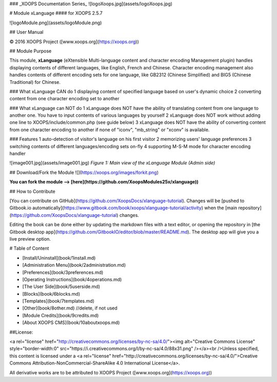 ### _XOOPS Documentation Series_
![logoXoops.jpg](assets/logoXoops.jpg)

# Module xLanguage
#### for XOOPS 2.5.7
      
![logoModule.png](assets/logoModule.png)
            
## User Manual

© 2016 XOOPS Project ([www.xoops.org](https://xoops.org))

## Module Purpose 

This module, **xLanguage** (eXtensible Multi-language content and character encoding Management plugin) handles displaying contents of different languages, like English, French and Chinese. Character encoding management also handles contents of different encoding sets for one language, like GB2312 (Chinese Simplified) and BIG5 (Chinese Traditional) for Chinese.

### What xLanguage CAN do
1 displaying content of specified language based on user's dynamic choice 
2 converting content from one character encoding set to another

### What xLanguage can NOT do
1 xLanguage does NOT have the ability of translating content from one language to another one. You have to input contents of various languages by yourself 
2 xLanguage does NOT work without adding one line to XOOPS/include/common.php (see guide below) 
3 xLanguage does NOT have the ability of converting content from one character encoding to another if none of "iconv", "mb_string" or "xconv" is available. 

### Features
1 auto-detection of visitor's language on his first visitor 
2 memorizing users' language preferences
3 switching contents of different languages/encoding sets on-fly 
4 supporting M-S-M mode for character encoding handler

![image001.jpg](assets/image001.jpg)
*Figure 1: Main view of the xLanguage Module (Admin side)*

## Download/Fork the Module ![](https://xoops.org/images/forkit.png)

**You can fork the module --> [here](https://github.com/XoopsModules25x/xlanguage))** 

## How to Contribute

[You can contribute on GitHub](https://github.com/XoopsDocs/xlanguage-tutorial). Changes will be [pushed to Gitbook.io automatically](https://www.gitbook.com/book/xoops/xlanguage-tutorial/activity) when the [main repository](https://github.com/XoopsDocs/xlanguage-tutorial) changes.

Editing the book can be done either by updating the markdown files with a text editor, or opening the repository in [the Gitbook desktop app](https://github.com/GitbookIO/editor/blob/master/README.md). The desktop app will give you a live preview option.

# Table of Content

* [Install/Uninstall](book/1install.md)
* [Administration Menu](book/2administration.md)
* [Preferences](book/3preferences.md)
* [Operating Instructions](book/4operations.md)
* [The User Side](book/5userside.md)
* [Blocks](book/6blocks.md)
* [Templates](book/7templates.md)
* [Other](book/8other.md) //delete, if not used
* [Module Credits](book/9credits.md)
* [About XOOPS CMS](book/10aboutxoops.md)

##License:

<a rel="license" href="http://creativecommons.org/licenses/by-nc-sa/4.0/"><img alt="Creative Commons License" style="border-width:0" src="https://i.creativecommons.org/l/by-nc-sa/4.0/88x31.png" /></a><br />Unless specified, this content is licensed under a <a rel="license" href="http://creativecommons.org/licenses/by-nc-sa/4.0/">Creative Commons Attribution-NonCommercial-ShareAlike 4.0 International License</a>.

All derivative works are to be attributed to XOOPS Project ([www.xoops.org](https://xoops.org))
